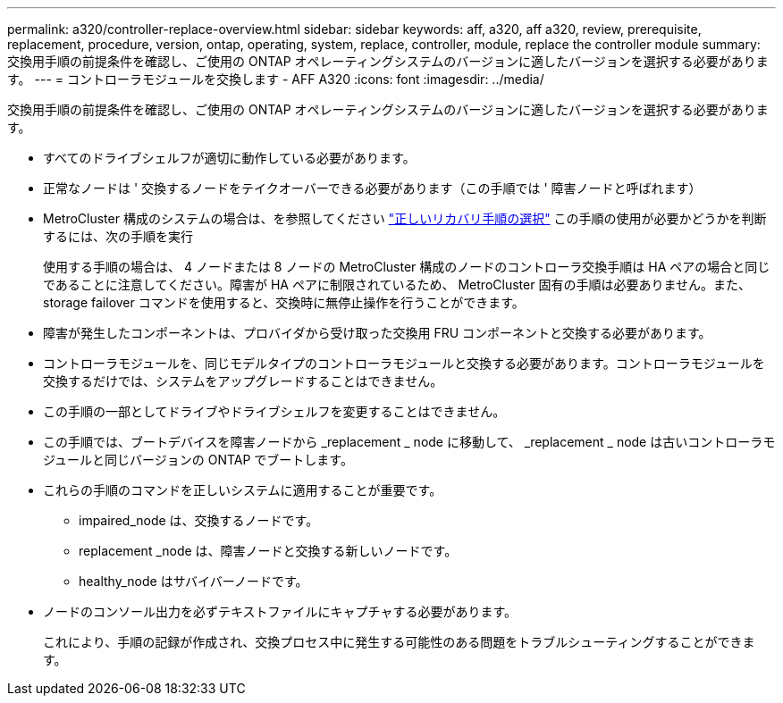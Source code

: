 ---
permalink: a320/controller-replace-overview.html 
sidebar: sidebar 
keywords: aff, a320, aff a320, review, prerequisite, replacement, procedure, version, ontap, operating, system, replace, controller, module, replace the controller module 
summary: 交換用手順の前提条件を確認し、ご使用の ONTAP オペレーティングシステムのバージョンに適したバージョンを選択する必要があります。 
---
= コントローラモジュールを交換します - AFF A320
:icons: font
:imagesdir: ../media/


[role="lead"]
交換用手順の前提条件を確認し、ご使用の ONTAP オペレーティングシステムのバージョンに適したバージョンを選択する必要があります。

* すべてのドライブシェルフが適切に動作している必要があります。
* 正常なノードは ' 交換するノードをテイクオーバーできる必要があります（この手順では ' 障害ノードと呼ばれます）
* MetroCluster 構成のシステムの場合は、を参照してください https://docs.netapp.com/us-en/ontap-metrocluster/disaster-recovery/concept_choosing_the_correct_recovery_procedure_parent_concept.html["正しいリカバリ手順の選択"] この手順の使用が必要かどうかを判断するには、次の手順を実行
+
使用する手順の場合は、 4 ノードまたは 8 ノードの MetroCluster 構成のノードのコントローラ交換手順は HA ペアの場合と同じであることに注意してください。障害が HA ペアに制限されているため、 MetroCluster 固有の手順は必要ありません。また、 storage failover コマンドを使用すると、交換時に無停止操作を行うことができます。

* 障害が発生したコンポーネントは、プロバイダから受け取った交換用 FRU コンポーネントと交換する必要があります。
* コントローラモジュールを、同じモデルタイプのコントローラモジュールと交換する必要があります。コントローラモジュールを交換するだけでは、システムをアップグレードすることはできません。
* この手順の一部としてドライブやドライブシェルフを変更することはできません。
* この手順では、ブートデバイスを障害ノードから _replacement _ node に移動して、 _replacement _ node は古いコントローラモジュールと同じバージョンの ONTAP でブートします。
* これらの手順のコマンドを正しいシステムに適用することが重要です。
+
** impaired_node は、交換するノードです。
** replacement _node は、障害ノードと交換する新しいノードです。
** healthy_node はサバイバーノードです。


* ノードのコンソール出力を必ずテキストファイルにキャプチャする必要があります。
+
これにより、手順の記録が作成され、交換プロセス中に発生する可能性のある問題をトラブルシューティングすることができます。


